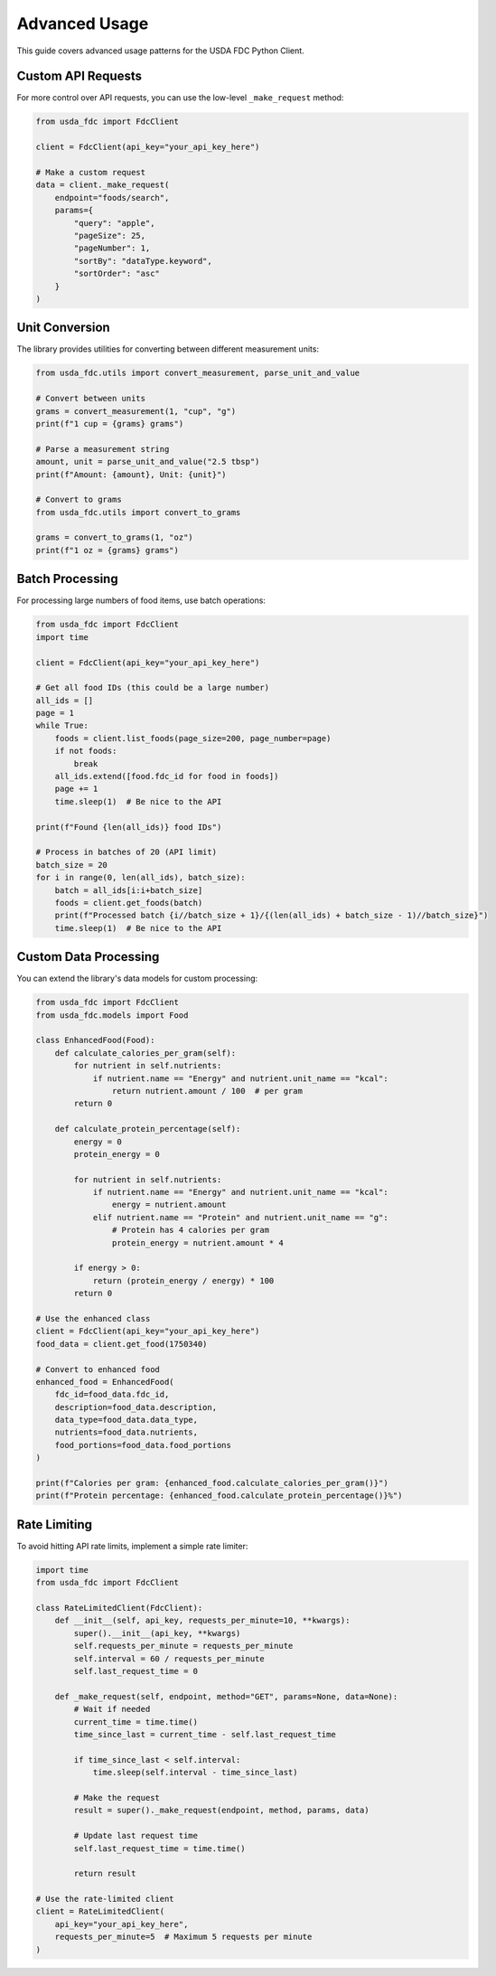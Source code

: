 Advanced Usage
=============

This guide covers advanced usage patterns for the USDA FDC Python Client.

Custom API Requests
-----------------

For more control over API requests, you can use the low-level ``_make_request`` method:

.. code-block:: python

   from usda_fdc import FdcClient
   
   client = FdcClient(api_key="your_api_key_here")
   
   # Make a custom request
   data = client._make_request(
       endpoint="foods/search",
       params={
           "query": "apple",
           "pageSize": 25,
           "pageNumber": 1,
           "sortBy": "dataType.keyword",
           "sortOrder": "asc"
       }
   )

Unit Conversion
-------------

The library provides utilities for converting between different measurement units:

.. code-block:: python

   from usda_fdc.utils import convert_measurement, parse_unit_and_value
   
   # Convert between units
   grams = convert_measurement(1, "cup", "g")
   print(f"1 cup = {grams} grams")
   
   # Parse a measurement string
   amount, unit = parse_unit_and_value("2.5 tbsp")
   print(f"Amount: {amount}, Unit: {unit}")
   
   # Convert to grams
   from usda_fdc.utils import convert_to_grams
   
   grams = convert_to_grams(1, "oz")
   print(f"1 oz = {grams} grams")

Batch Processing
--------------

For processing large numbers of food items, use batch operations:

.. code-block:: python

   from usda_fdc import FdcClient
   import time
   
   client = FdcClient(api_key="your_api_key_here")
   
   # Get all food IDs (this could be a large number)
   all_ids = []
   page = 1
   while True:
       foods = client.list_foods(page_size=200, page_number=page)
       if not foods:
           break
       all_ids.extend([food.fdc_id for food in foods])
       page += 1
       time.sleep(1)  # Be nice to the API
   
   print(f"Found {len(all_ids)} food IDs")
   
   # Process in batches of 20 (API limit)
   batch_size = 20
   for i in range(0, len(all_ids), batch_size):
       batch = all_ids[i:i+batch_size]
       foods = client.get_foods(batch)
       print(f"Processed batch {i//batch_size + 1}/{(len(all_ids) + batch_size - 1)//batch_size}")
       time.sleep(1)  # Be nice to the API

Custom Data Processing
-------------------

You can extend the library's data models for custom processing:

.. code-block:: python

   from usda_fdc import FdcClient
   from usda_fdc.models import Food
   
   class EnhancedFood(Food):
       def calculate_calories_per_gram(self):
           for nutrient in self.nutrients:
               if nutrient.name == "Energy" and nutrient.unit_name == "kcal":
                   return nutrient.amount / 100  # per gram
           return 0
       
       def calculate_protein_percentage(self):
           energy = 0
           protein_energy = 0
           
           for nutrient in self.nutrients:
               if nutrient.name == "Energy" and nutrient.unit_name == "kcal":
                   energy = nutrient.amount
               elif nutrient.name == "Protein" and nutrient.unit_name == "g":
                   # Protein has 4 calories per gram
                   protein_energy = nutrient.amount * 4
           
           if energy > 0:
               return (protein_energy / energy) * 100
           return 0
   
   # Use the enhanced class
   client = FdcClient(api_key="your_api_key_here")
   food_data = client.get_food(1750340)
   
   # Convert to enhanced food
   enhanced_food = EnhancedFood(
       fdc_id=food_data.fdc_id,
       description=food_data.description,
       data_type=food_data.data_type,
       nutrients=food_data.nutrients,
       food_portions=food_data.food_portions
   )
   
   print(f"Calories per gram: {enhanced_food.calculate_calories_per_gram()}")
   print(f"Protein percentage: {enhanced_food.calculate_protein_percentage()}%")

Rate Limiting
-----------

To avoid hitting API rate limits, implement a simple rate limiter:

.. code-block:: python

   import time
   from usda_fdc import FdcClient
   
   class RateLimitedClient(FdcClient):
       def __init__(self, api_key, requests_per_minute=10, **kwargs):
           super().__init__(api_key, **kwargs)
           self.requests_per_minute = requests_per_minute
           self.interval = 60 / requests_per_minute
           self.last_request_time = 0
       
       def _make_request(self, endpoint, method="GET", params=None, data=None):
           # Wait if needed
           current_time = time.time()
           time_since_last = current_time - self.last_request_time
           
           if time_since_last < self.interval:
               time.sleep(self.interval - time_since_last)
           
           # Make the request
           result = super()._make_request(endpoint, method, params, data)
           
           # Update last request time
           self.last_request_time = time.time()
           
           return result
   
   # Use the rate-limited client
   client = RateLimitedClient(
       api_key="your_api_key_here",
       requests_per_minute=5  # Maximum 5 requests per minute
   )